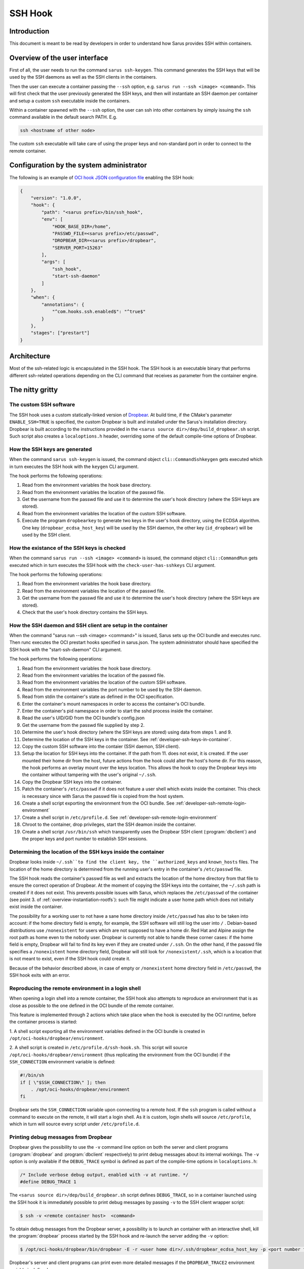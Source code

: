********
SSH Hook
********

Introduction
============

This document is meant to be read by developers in order to understand how Sarus provides SSH within containers.

Overview of the user interface
==============================

First of all, the user needs to run the command ``sarus ssh-keygen``. This command generates the SSH keys
that will be used by the SSH daemons as well as the SSH clients in the containers.

Then the user can execute a container passing the ``--ssh`` option, e.g. ``sarus run --ssh <image> <command>``.
This will first check that the user previously generated the SSH keys, and then will instantiate an SSH daemon
per container and setup a custom ``ssh`` executable inside the containers.

Within a container spawned with the ``--ssh`` option, the user can ssh into other containers by simply issuing the
``ssh`` command available in the default search PATH. E.g.

.. code-block:: bash

    ssh <hostname of other node>

The custom ``ssh`` executable will take care of using the proper keys and non-standard port in order to connect
to the remote container.

Configuration by the system administrator
=========================================

The following is an example of `OCI hook JSON configuration file
<https://github.com/containers/libpod/blob/master/pkg/hooks/docs/oci-hooks.5.md>`_
enabling the SSH hook:

.. code-block:: json

    {
        "version": "1.0.0",
        "hook": {
            "path": "<sarus prefix>/bin/ssh_hook",
            "env": [
                "HOOK_BASE_DIR=/home",
                "PASSWD_FILE=<sarus prefix>/etc/passwd",
                "DROPBEAR_DIR=<sarus prefix>/dropbear",
                "SERVER_PORT=15263"
            ],
            "args": [
                "ssh_hook",
                "start-ssh-daemon"
            ]
        },
        "when": {
            "annotations": {
                "^com.hooks.ssh.enabled$": "^true$"
            }
        },
        "stages": ["prestart"]
    }

Architecture
============

Most of the ssh-related logic is encapsulated in the SSH hook. The SSH hook is an executable binary that
performs different ssh-related operations depending on the CLI command that receives as parameter from the container engine.

The nitty gritty
================

The custom SSH software
-----------------------

The SSH hook uses a custom statically-linked version of `Dropbear <https://matt.ucc.asn.au/dropbear/dropbear.html>`_.
At build time, if the CMake's parameter ``ENABLE_SSH=TRUE`` is specified,
the custom Dropbear is built and installed under the Sarus's installation directory.
Dropbear is built according to the instructions provided in the ``<sarus source dir>/dep/build_dropbear.sh`` script.
Such script also creates a ``localoptions.h`` header, overriding some of the default compile-time options of Dropbear.

How the SSH keys are generated
------------------------------

When the command ``sarus ssh-keygen`` is issued, the command object ``cli::CommandSshkeygen`` gets executed which
in turn executes the SSH hook with the ``keygen`` CLI argument.

The hook performs the following operations:

1. Read from the environment variables the hook base directory.
2. Read from the environment variables the location of the passwd file.
3. Get the username from the passwd file and use it to determine the user's hook directory (where the SSH keys are stored).
4. Read from the environment variables the location of the custom SSH software.
5. Execute the program ``dropbearkey`` to generate two keys in the user's hook directory, using the ECDSA algorithm.
   One key (``dropbear_ecdsa_host_key``) will be used by the SSH daemon,
   the other key (``id_dropbear``) will be used by the SSH client.

How the existance of the SSH keys is checked
--------------------------------------------

When the command ``sarus run --ssh <image> <command>`` is issued, the command object ``cli::CommandRun`` gets
executed which in turn executes the SSH hook with the ``check-user-has-sshkeys`` CLI argument.

The hook performs the following operations:

1. Read from the environment variables the hook base directory.
2. Read from the environment variables the location of the passwd file.
3. Get the username from the passwd file and use it to determine the user's hook directory (where the SSH keys are stored).
4. Check that the user's hook directory contains the SSH keys.

How the SSH daemon and SSH client are setup in the container
------------------------------------------------------------

When the command "sarus run --ssh <image> <command>" is issued, Sarus sets up the OCI bundle and executes
runc. Then runc executes the OCI prestart hooks specified in sarus.json. The system administrator should have
specified the SSH hook with the "start-ssh-daemon" CLI argument.

The hook performs the following operations:

1. Read from the environment variables the hook base directory.
2. Read from the environment variables the location of the passwd file.
3. Read from the environment variables the location of the custom SSH software.
4. Read from the environment variables the port number to be used by the SSH daemon.
5. Read from stdin the container's state as defined in the OCI specification.
6. Enter the container's mount namespaces in order to access the container's OCI bundle.
7. Enter the container's pid namespace in order to start the sshd process inside the container.
8. Read the user's UID/GID from the OCI bundle's config.json
9. Get the username from the passwd file supplied by step 2.
10. Determine the user's hook directory (where the SSH keys are stored) using data from steps 1. and 9.
11. Determine the location of the SSH keys in the container. See :ref:`developer-ssh-keys-in-container`.
12. Copy the custom SSH software into the contaier (SSH daemon, SSH client).
13. Setup the location for SSH keys into the container. If the path from 11.
    does not exist, it is created. If the user mounted their home dir from the
    host, future actions from the hook could alter the host's home dir. For this
    reason, the hook performs an overlay mount over the keys location. This
    allows the hook to copy the Dropbear keys into the container without
    tampering with the user's original ``~/.ssh``.
14. Copy the Dropbear SSH keys into the container.
15. Patch the container's ``/etc/passwd`` if it does not feature a user shell which
    exists inside the container. This check is necessary since with Sarus the
    passwd file is copied from the host system.
16. Create a shell script exporting the environment from the OCI bundle.
    See :ref:`developer-ssh-remote-login-environment`
17. Create a shell script in ``/etc/profile.d``. See :ref:`developer-ssh-remote-login-environment`
18. Chroot to the container, drop privileges, start the SSH deamon inside the container.
19. Create a shell script ``/usr/bin/ssh`` which transparently uses the Dropbear
    SSH client (:program:`dbclient`) and the proper keys and port number to establish SSH sessions.

.. _developer-ssh-keys-in-container:

Determining the location of the SSH keys inside the container
-------------------------------------------------------------

Dropbear looks inside ``~/.ssh``to find the client key, the ``authorized_keys``
and ``known_hosts`` files. The location of the home directory is determined from
the running user's entry in the container's ``/etc/passwd`` file.

The SSH hook reads the container's passwd file as well and extracts the location
of the home directory from that file to ensure the correct operation of Dropbear.
At the moment of copying the SSH keys into the container, the ``~/.ssh`` path is
created if it does not exist. This prevents possible issues with Sarus, which
replaces the ``/etc/passwd`` of the container (see point 3. of :ref:`overview-instantiation-rootfs`):
such file might indicate a user home path which does not initially exist inside the container.

The possibility for a working user to not have a sane home directory inside
``/etc/passwd`` has also to be taken into account: if the home directory field is empty,
for example, the SSH software will still log the user into ``/`` .
Debian-based distributions use ``/nonexistent`` for users which are not supposed to have a home dir.
Red Hat and Alpine assign the root path as home even to the ``nobody`` user.
Dropbear is currently not able to handle these corner cases: if the home field
is empty, Dropbear will fail to find its key even if they are created under ``/.ssh``.
On the other hand, if the passwd file specifies a ``/nonexistent`` home directory field,
Dropbear will still look for ``/nonexistent/.ssh``, which is a location that is
not meant to exist, even if the SSH hook could create it.

Because of the behavior described above, in case of empty or ``/nonexistent`` home directory field
in ``/etc/passwd``, the SSH hook exits with an error.

.. _developer-ssh-remote-login-environment:

Reproducing the remote environment in a login shell
---------------------------------------------------

When opening a login shell into a remote container, the SSH hook also attempts
to reproduce an environment that is as close as possible to the one defined in the
OCI bundle of the remote container.

This feature is implemented through 2 actions which take place when the hook
is executed by the OCI runtime, before the container process is started:

1. A shell script exporting all the environment variables defined in the OCI
bundle is created in ``/opt/oci-hooks/dropbear/environment``.

2. A shell script is created in ``/etc/profile.d/ssh-hook.sh``. This script will
source ``/opt/oci-hooks/dropbear/environment`` (thus replicating the environment from
the OCI bundle) if the ``SSH_CONNECTION`` environment variable is defined:

.. code-block:: bash

   #!/bin/sh
   if [ \"$SSH_CONNECTION\" ]; then
       . /opt/oci-hooks/dropbear/environment
   fi

Dropbear sets the ``SSH_CONNECTION`` variable upon connecting to a remote host.
If the ``ssh`` program is called without a command to execute on the remote,
it will start a login shell. As it is custom, login shells will source ``/etc/profile``,
which in turn will source every script under ``/etc/profile.d``.

Printing debug messages from Dropbear
-------------------------------------

Dropbear gives the possibility to use the ``-v`` command line option on both
the server and client programs (:program:`dropbear` and :program:`dbclient` respectively)
to print debug messages about its internal workings. The ``-v`` option is only
available if the ``DEBUG_TRACE`` symbol is defined as part of the compile-time
options in ``localoptions.h``:

.. code-block:: c

   /* Include verbose debug output, enabled with -v at runtime. */
   #define DEBUG_TRACE 1

The ``<sarus source dir>/dep/build_dropbear.sh`` script defines ``DEBUG_TRACE``,
so in a container launched using the SSH hook it is immediately possible to print
debug messages by passing ``-v`` to the SSH client wrapper script:

.. code-block:: bash

   $ ssh -v <remote container host>  <command>

To obtain debug messages from the Dropbear server, a possibility is to launch
an container with an interactive shell, kill the :program:`dropbear` process
started by the SSH hook and re-launch the server adding the ``-v`` option:

.. code-block::

   $ /opt/oci-hooks/dropbear/bin/dropbear -E -r <user home dir>/.ssh/dropbear_ecdsa_host_key -p <port number from the hook config> -v

Dropbear's server and client programs can print even more detailed messages if
the ``DROPBEAR_TRACE2`` environment variable is defined:

.. code-block:: bash

   $ export DROPBEAR_TRACE2=1
